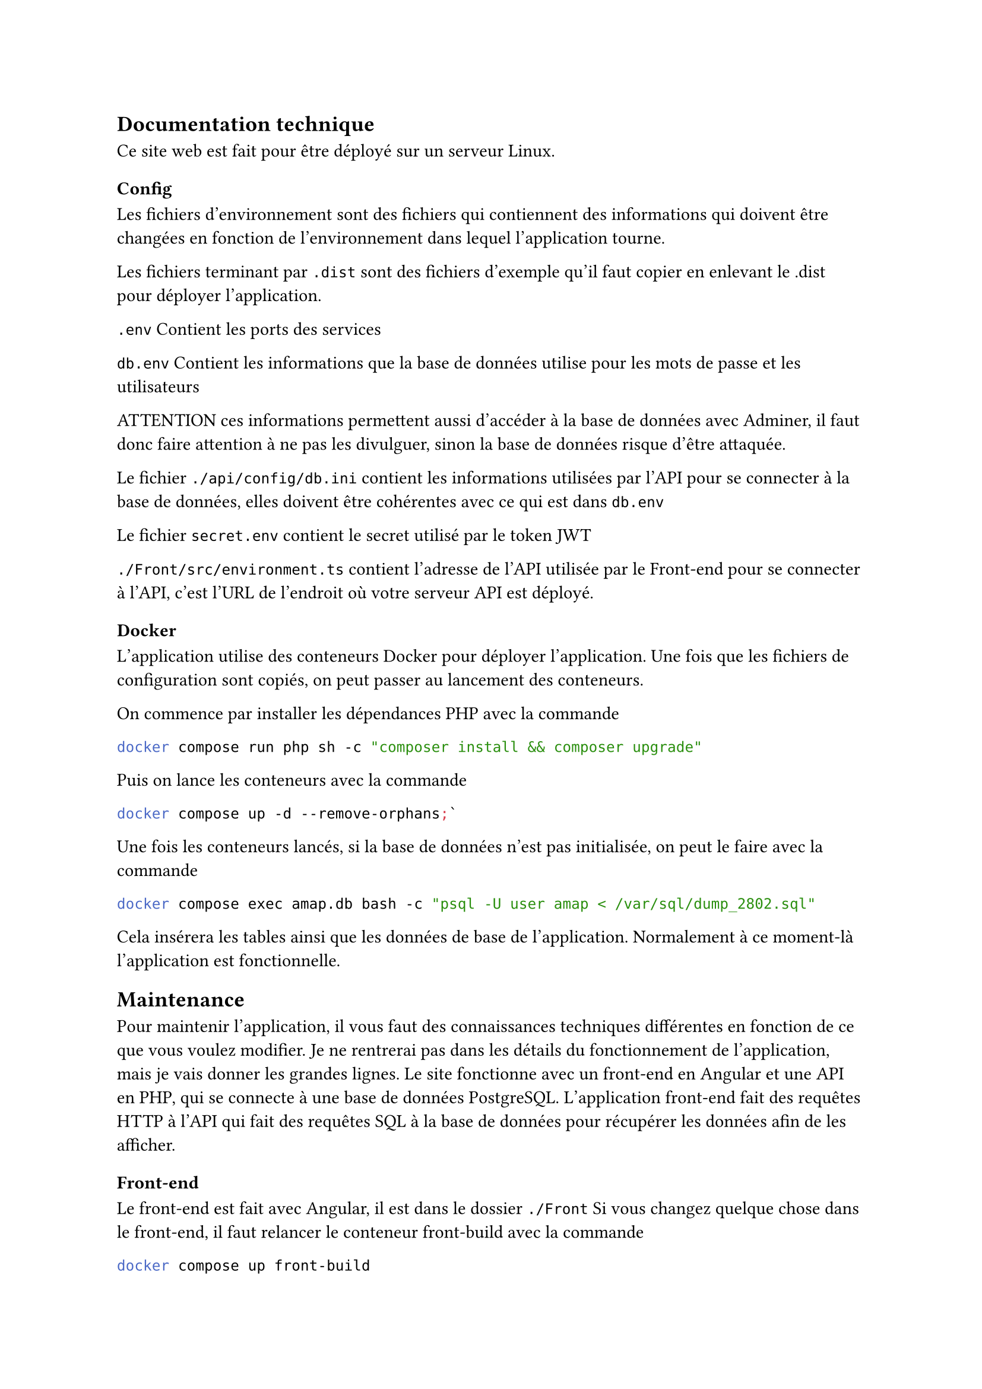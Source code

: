 == Documentation technique
Ce site web est fait pour être déployé sur un serveur
Linux.
=== Config
Les fichiers d'environnement sont des fichiers
qui contiennent des informations qui doivent être 
changées en fonction de l'environnement dans lequel
l'application tourne.  

Les fichiers terminant par `.dist` sont des fichiers 
d'exemple qu'il faut copier en enlevant le .dist
pour déployer l'application.

`.env` Contient les ports des services  

`db.env` Contient les informations que la base de données
utilise pour les mots de passe et les utilisateurs

**ATTENTION** ces informations permettent aussi d'accéder
à la base de données avec Adminer, il faut donc faire attention
à ne pas les divulguer, sinon la base de données risque d'être
attaquée.  

Le fichier `./api/config/db.ini` contient les informations
utilisées par l'API pour se connecter à la base de données, 
elles doivent être cohérentes avec ce qui est dans `db.env`  

Le fichier `secret.env` contient le secret utilisé
par le token JWT  

`./Front/src/environment.ts` contient l'adresse de l'API
utilisée par le Front-end pour se connecter à l'API,
c'est l'URL de l'endroit où votre serveur API est déployé.

=== Docker
L'application utilise des conteneurs Docker pour
déployer l'application.
Une fois que les fichiers de configuration sont copiés,
on peut passer au lancement des conteneurs.

On commence par installer les dépendances PHP avec 
la commande 

```sh 
docker compose run php sh -c "composer install && composer upgrade"
```
Puis on lance les conteneurs avec la commande 
```sh 
docker compose up -d --remove-orphans;`  
```
Une fois les conteneurs lancés, si la base de données 
n'est pas initialisée, on peut le faire avec la commande
```sh 
docker compose exec amap.db bash -c "psql -U user amap < /var/sql/dump_2802.sql"
```
Cela insérera les tables ainsi que les données de base de
l'application.  
Normalement à ce moment-là l'application est fonctionnelle.

== Maintenance
Pour maintenir l'application, il vous faut des connaissances 
techniques différentes en fonction de ce que vous voulez 
modifier.  
Je ne rentrerai pas dans les détails du fonctionnement
de l'application, mais je vais donner les grandes lignes.  
Le site fonctionne avec un front-end en Angular et une API
en PHP, qui se connecte à une base de données PostgreSQL.
L'application front-end fait des requêtes HTTP à l'API 
qui fait des requêtes SQL à la base de données
pour récupérer les données afin de les afficher.

=== Front-end
Le front-end est fait avec Angular, il est dans le dossier
`./Front`  
Si vous changez quelque chose dans le front-end, il faut
relancer le conteneur front-build avec la commande
```sh 
docker compose up front-build
```
Cela aura pour effet de rebuilder l'application, qui est
servie statiquement par un serveur Nginx dans le 
conteneur front-web.  

Chaque composant
est divisé en 3 fichiers, un fichier HTML pour le contenu,
un fichier CSS pour le style et un fichier TS pour le 
comportement.  

Si vous voulez modifier certaines parties du texte affichées,
comme les titres des menus ou les textes des boutons, vous
devez aller modifier les fichiers HTML.

Je vous conseille d'utiliser un outil de recherche
textuelle sur plusieurs fichiers pour trouver ce que vous
cherchez.  

Si vous voulez changer les couleurs de l'application,
les couleurs principales sont dans le fichier styles.scss.
Structure de fichier:

Si vous voulez rajouter de nouveaux composants, il faut le faire
au travers de l'outil en ligne de commande, il modifiera des 
fichiers de configuration tout seul et c'est très pratique 
```
└── Front
    ├── public //contient les différents assets statiques qui ne changent pas, comme les logos
    └── src // contient le code source de l'application
        └── app
            ├── Components //Contient les composants de l'application
            ├── Guard //Contient les guards 
            ├── Interfaces //contient la structure des objets typés custom TypeScript, utile pour les objets de l'API
            ├── router //Config des routes,
            └── Services //service d'appel à l'API en fonction du sujet appelé
                └── store //store d'auth pour conserver le token d'auth
```

==== Liens docs:  
#link("https://angular.dev)")[Angular]
#link("https://angular.dev/essentials/components)")[Composant]  
#link("https://www.typescriptlang.org/docs/handbook/2/objects.htm)")[Objet typé custom TypeScript]  
#link("https://angular.dev/guide/routing/common-router-tasks#preventing-unauthorized-access)")[Guards]  
#link("https://angular.dev/tools/cli)")[CLI]

=== Back-end
Le back-end est dans le fichier `./api`
Il est fait en PHP avec la librairie #link("https://www.slimframework.com/)")[Slim] pour le routing
et #link("https://www.doctrine-project.org/)")[Doctrine]
pour l'accès base de données.  
Vous n'avez pas besoin de recompiler le back-end.  
Pour la configuration, tout est dans le dossier config, il contient
le bootstrap et les déclarations de dépendance pour l'injection de 
dépendances #link("https://php-di.org/doc/)")[Injection de dépendance].
Il est important de noter que l'application suit (du mieux qu'elle peut)
le principe d'#link("https://fr.wikipedia.org/wiki/Architecture_hexagonale)")[architecture hexagonale],
ce qui veut dire que les différentes parties de l'application sont isolées.  

Donc le côté applicatif, c'est là où on reçoit la requête HTTP et où on renvoie le JSON.  
Le métier (core) c'est là où réside la logique de l'application (très peu dans notre cas).  
L'infrastructure c'est l'accès aux services extérieurs, ici simplement la base de données.  

```
├── api
│   ├── config //fichiers de configuration (bootstrap, routes, dépendances)
│   ├── src // fichiers source
│   │   ├── application //face publique de l'application
│   │   │   └── action //les actions se chargent de traiter la requête, et de retourner les bonnes données
│   │   ├── core
│   │   │   ├── dto //format des données entre l'application et le core
│   │   │   ├── entities //format des données dans la base de données
│   │   │   └── service //là où la logique de l'application est
│   │   ├── infrastructure //l'accès à la base de données
│   │   │   ├── entities
│   │   │   └── repository //chaque classe s'occupe d'une différente partie de la BD
│   │   └── middleware //middleware pour l'authentification et l'autorisation d'accès aux ressources
```

=== Base de données
Le site ne possède pas de système d'administration, 
si vous voulez enlever des recettes, il faudra le faire 
directement sur la base de données.  
Pour ça il y a un site Adminer dans le conteneur.
Il vous permet de vous connecter à la base de données. 
**ATTENTION** il n'y a pas de système de backup, si vous
supprimez des données, elles sont perdues.  
Pour vous connecter à la base de données, il vous faut
entrer les infos suivantes:
- System: PostgreSQL
- Server: amap.db (c'est le nom du service dans le docker-compose)
- Username: le nom d'utilisateur du fichier `db.env`
- Password: le mot de passe du fichier `db.env`
- Database: la database du fichier `db.env`
Il est conseillé d'avoir des connaissances en SQL pour 
modifier la base de données. Cependant il est possible
de modifier directement les tables avec les outils d'Adminer 
sans écrire de requête SQL.  
